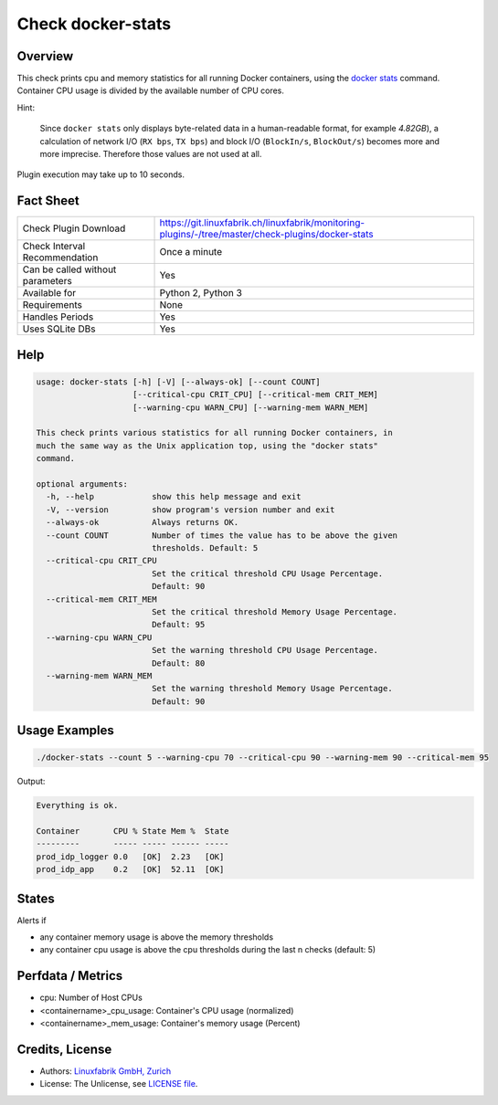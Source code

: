 Check docker-stats
==================

Overview
--------

This check prints cpu and memory statistics for all running Docker containers, using the `docker stats <https://docs.docker.com/engine/reference/commandline/stats/>`_ command. Container CPU usage is divided by the available number of CPU cores.

Hint:

    Since ``docker stats`` only displays byte-related data in a human-readable format, for example *4.82GB*), a calculation of network I/O (``RX bps``, ``TX bps``) and block I/O (``BlockIn/s``, ``BlockOut/s``) becomes more and more imprecise. Therefore those values are not used at all.

Plugin execution may take up to 10 seconds.


Fact Sheet
----------

.. csv-table::
    :widths: 30, 70
    
    "Check Plugin Download",                "https://git.linuxfabrik.ch/linuxfabrik/monitoring-plugins/-/tree/master/check-plugins/docker-stats"
    "Check Interval Recommendation",        "Once a minute"
    "Can be called without parameters",     "Yes"
    "Available for",                        "Python 2, Python 3"
    "Requirements",                         "None"
    "Handles Periods",                      "Yes"
    "Uses SQLite DBs",                      "Yes"


Help
----

.. code-block:: text

    usage: docker-stats [-h] [-V] [--always-ok] [--count COUNT]
                        [--critical-cpu CRIT_CPU] [--critical-mem CRIT_MEM]
                        [--warning-cpu WARN_CPU] [--warning-mem WARN_MEM]

    This check prints various statistics for all running Docker containers, in
    much the same way as the Unix application top, using the "docker stats"
    command.

    optional arguments:
      -h, --help            show this help message and exit
      -V, --version         show program's version number and exit
      --always-ok           Always returns OK.
      --count COUNT         Number of times the value has to be above the given
                            thresholds. Default: 5
      --critical-cpu CRIT_CPU
                            Set the critical threshold CPU Usage Percentage.
                            Default: 90
      --critical-mem CRIT_MEM
                            Set the critical threshold Memory Usage Percentage.
                            Default: 95
      --warning-cpu WARN_CPU
                            Set the warning threshold CPU Usage Percentage.
                            Default: 80
      --warning-mem WARN_MEM
                            Set the warning threshold Memory Usage Percentage.
                            Default: 90


Usage Examples
--------------

.. code-block:: bash

    ./docker-stats --count 5 --warning-cpu 70 --critical-cpu 90 --warning-mem 90 --critical-mem 95

Output:

.. code-block:: text

    Everything is ok.

    Container       CPU % State Mem %  State
    ---------       ----- ----- ------ -----
    prod_idp_logger 0.0   [OK]  2.23   [OK] 
    prod_idp_app    0.2   [OK]  52.11  [OK] 


States
------

Alerts if

* any container memory usage is above the memory thresholds
* any container cpu usage is above the cpu thresholds during the last n checks (default: 5)


Perfdata / Metrics
------------------

* cpu: Number of Host CPUs
* <containername>_cpu_usage: Container's CPU usage (normalized)
* <containername>_mem_usage: Container's memory usage (Percent)


Credits, License
----------------

* Authors: `Linuxfabrik GmbH, Zurich <https://www.linuxfabrik.ch>`_
* License: The Unlicense, see `LICENSE file <https://git.linuxfabrik.ch/linuxfabrik/monitoring-plugins/-/blob/master/LICENSE>`_.
